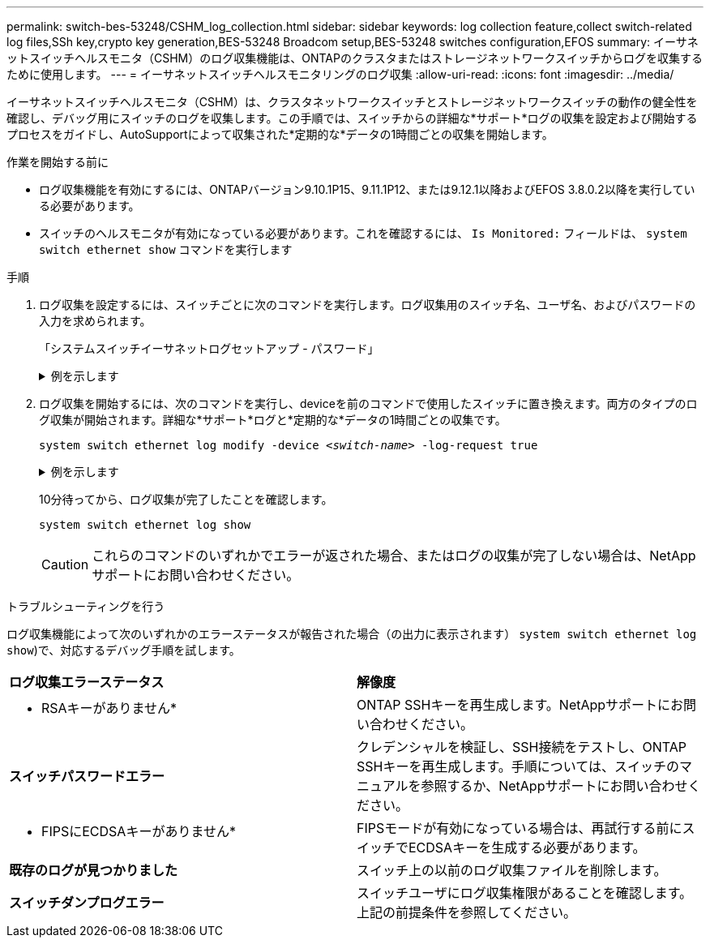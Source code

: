 ---
permalink: switch-bes-53248/CSHM_log_collection.html 
sidebar: sidebar 
keywords: log collection feature,collect switch-related log files,SSh key,crypto key generation,BES-53248 Broadcom setup,BES-53248 switches configuration,EFOS 
summary: イーサネットスイッチヘルスモニタ（CSHM）のログ収集機能は、ONTAPのクラスタまたはストレージネットワークスイッチからログを収集するために使用します。 
---
= イーサネットスイッチヘルスモニタリングのログ収集
:allow-uri-read: 
:icons: font
:imagesdir: ../media/


[role="lead"]
イーサネットスイッチヘルスモニタ（CSHM）は、クラスタネットワークスイッチとストレージネットワークスイッチの動作の健全性を確認し、デバッグ用にスイッチのログを収集します。この手順では、スイッチからの詳細な*サポート*ログの収集を設定および開始するプロセスをガイドし、AutoSupportによって収集された*定期的な*データの1時間ごとの収集を開始します。

.作業を開始する前に
* ログ収集機能を有効にするには、ONTAPバージョン9.10.1P15、9.11.1P12、または9.12.1以降およびEFOS 3.8.0.2以降を実行している必要があります。
* スイッチのヘルスモニタが有効になっている必要があります。これを確認するには、 `Is Monitored:` フィールドは、 `system switch ethernet show` コマンドを実行します


.手順
. ログ収集を設定するには、スイッチごとに次のコマンドを実行します。ログ収集用のスイッチ名、ユーザ名、およびパスワードの入力を求められます。
+
「システムスイッチイーサネットログセットアップ - パスワード」

+
.例を示します
[%collapsible]
====
[listing, subs="+quotes"]
----
cluster1::*> *system switch ethernet log setup-password*
Enter the switch name: *<return>*
The switch name entered is not recognized.
Choose from the following list:
*cs1*
*cs2*

cluster1::*> *system switch ethernet log setup-password*

Enter the switch name: *cs1*
Would you like to specify a user other than admin for log collection? {y|n}: *n*

Enter the password: *<enter switch password>*
Enter the password again: *<enter switch password>*

cluster1::*> *system switch ethernet log setup-password*

Enter the switch name: *cs2*
Would you like to specify a user other than admin for log collection? {y|n}: *n*

Enter the password: *<enter switch password>*
Enter the password again: *<enter switch password>*
----
====
. ログ収集を開始するには、次のコマンドを実行し、deviceを前のコマンドで使用したスイッチに置き換えます。両方のタイプのログ収集が開始されます。詳細な*サポート*ログと*定期的な*データの1時間ごとの収集です。
+
`system switch ethernet log modify -device _<switch-name>_ -log-request true`

+
.例を示します
[%collapsible]
====
[listing, subs="+quotes"]
----
cluster1::*> *system switch ethernet log modify -device cs1 -log-request true*

Do you want to modify the cluster switch log collection configuration? {y|n}: [n] *y*

Enabling cluster switch log collection.

cluster1::*> *system switch ethernet log modify -device cs2 -log-request true*

Do you want to modify the cluster switch log collection configuration? {y|n}: [n] *y*

Enabling cluster switch log collection.
----
====
+
10分待ってから、ログ収集が完了したことを確認します。

+
`system switch ethernet log show`

+

CAUTION: これらのコマンドのいずれかでエラーが返された場合、またはログの収集が完了しない場合は、NetAppサポートにお問い合わせください。



.トラブルシューティングを行う
ログ収集機能によって次のいずれかのエラーステータスが報告された場合（の出力に表示されます） `system switch ethernet log show`)で、対応するデバッグ手順を試します。

|===


| *ログ収集エラーステータス* | *解像度* 


 a| 
* RSAキーがありません*
 a| 
ONTAP SSHキーを再生成します。NetAppサポートにお問い合わせください。



 a| 
*スイッチパスワードエラー*
 a| 
クレデンシャルを検証し、SSH接続をテストし、ONTAP SSHキーを再生成します。手順については、スイッチのマニュアルを参照するか、NetAppサポートにお問い合わせください。



 a| 
* FIPSにECDSAキーがありません*
 a| 
FIPSモードが有効になっている場合は、再試行する前にスイッチでECDSAキーを生成する必要があります。



 a| 
*既存のログが見つかりました*
 a| 
スイッチ上の以前のログ収集ファイルを削除します。



 a| 
*スイッチダンプログエラー*
 a| 
スイッチユーザにログ収集権限があることを確認します。上記の前提条件を参照してください。

|===